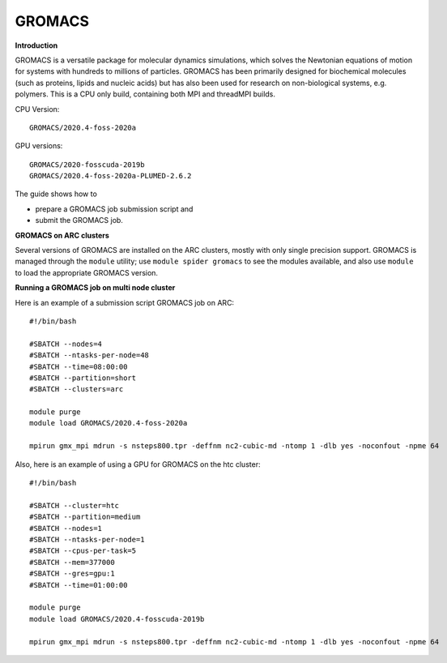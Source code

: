 GROMACS
-------

**Introduction**

GROMACS is a versatile package for molecular dynamics simulations, which solves the Newtonian equations of motion for systems with hundreds to millions of particles.  GROMACS has been primarily designed for biochemical molecules (such as proteins, lipids and nucleic acids) but has also been used for research on non-biological systems, e.g. polymers.  This is a CPU only build, containing both MPI and threadMPI builds. 

CPU Version::

       GROMACS/2020.4-foss-2020a

GPU versions::

        GROMACS/2020-fosscuda-2019b
        GROMACS/2020.4-foss-2020a-PLUMED-2.6.2
       

The guide shows how to

- prepare a GROMACS job submission script and
- submit the GROMACS job.

**GROMACS on ARC clusters**

Several versions of GROMACS are installed on the ARC clusters, mostly with only single precision support.  GROMACS is managed through the ``module`` utility; use ``module spider gromacs`` to see the modules available, and also use ``module`` to load the appropriate GROMACS version.

**Running a GROMACS job on multi node cluster** 

Here is an example of a submission script GROMACS job on ARC::

  #!/bin/bash 
  
  #SBATCH --nodes=4 
  #SBATCH --ntasks-per-node=48 
  #SBATCH --time=08:00:00 
  #SBATCH --partition=short
  #SBATCH --clusters=arc 

  module purge 
  module load GROMACS/2020.4-foss-2020a  

  mpirun gmx_mpi mdrun -s nsteps800.tpr -deffnm nc2-cubic-md -ntomp 1 -dlb yes -noconfout -npme 64 

Also, here is an example of using a GPU for GROMACS on the htc cluster::  

  #!/bin/bash

  #SBATCH --cluster=htc
  #SBATCH --partition=medium
  #SBATCH --nodes=1
  #SBATCH --ntasks-per-node=1
  #SBATCH --cpus-per-task=5
  #SBATCH --mem=377000
  #SBATCH --gres=gpu:1
  #SBATCH --time=01:00:00

  module purge 
  module load GROMACS/2020.4-fosscuda-2019b 

  mpirun gmx_mpi mdrun -s nsteps800.tpr -deffnm nc2-cubic-md -ntomp 1 -dlb yes -noconfout -npme 64
 
